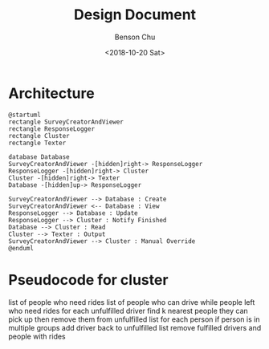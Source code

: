 #+OPTIONS: ':nil *:t -:t ::t <:t H:3 \n:nil ^:t arch:headline
#+OPTIONS: author:t broken-links:nil c:nil creator:nil
#+OPTIONS: d:(not "LOGBOOK") date:t e:t email:nil f:t inline:t num:t
#+OPTIONS: p:nil pri:nil prop:nil stat:t tags:t tasks:t tex:t
#+OPTIONS: timestamp:t title:t toc:nil todo:t |:t
#+TITLE: Design Document
#+DATE: <2018-10-20 Sat>
#+AUTHOR: Benson Chu
#+LANGUAGE: en
#+SELECT_TAGS: export
#+EXCLUDE_TAGS: noexport
#+CREATOR: Emacs 26.1 (Org mode 9.1.14)
* Architecture
#+BEGIN_SRC plantuml :file ./png/arch.png
@startuml
rectangle SurveyCreatorAndViewer
rectangle ResponseLogger
rectangle Cluster
rectangle Texter

database Database
SurveyCreatorAndViewer -[hidden]right-> ResponseLogger
ResponseLogger -[hidden]right-> Cluster
Cluster -[hidden]right-> Texter
Database -[hidden]up-> ResponseLogger

SurveyCreatorAndViewer --> Database : Create
SurveyCreatorAndViewer <-- Database : View
ResponseLogger --> Database : Update
ResponseLogger --> Cluster : Notify Finished
Database --> Cluster : Read
Cluster --> Texter : Output
SurveyCreatorAndViewer --> Cluster : Manual Override
@enduml
#+END_SRC

#+ATTR_LATEX: :width 8cm
#+RESULTS:
[[file:./png/arch.png]]
* Pseudocode for cluster
  list of people who need rides
  list of people who can drive
  while people left who need rides
    for each unfulfilled driver 
      find k nearest people they can pick up
      then remove them from unfulfilled list
    for each person
      if person is in multiple groups
        add driver back to unfulfilled list
    remove fulfilled drivers and people with rides
